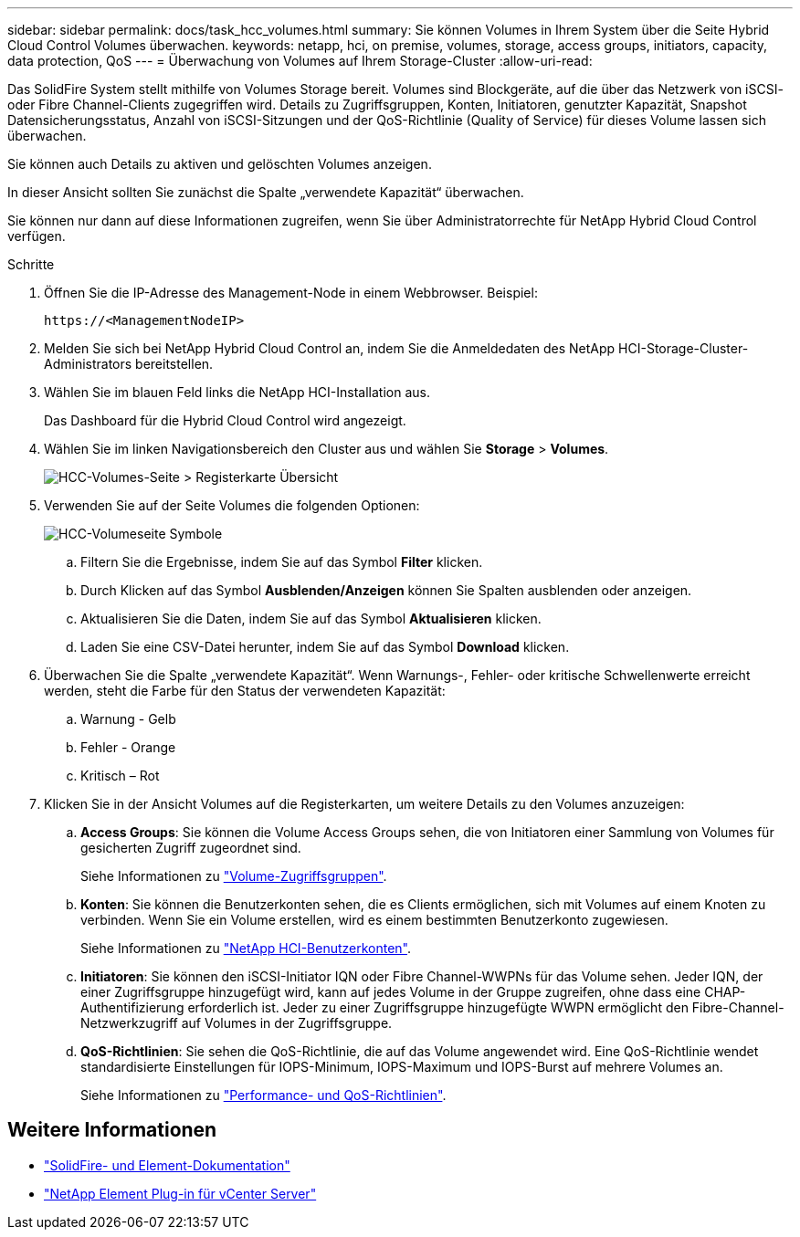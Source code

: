 ---
sidebar: sidebar 
permalink: docs/task_hcc_volumes.html 
summary: Sie können Volumes in Ihrem System über die Seite Hybrid Cloud Control Volumes überwachen. 
keywords: netapp, hci, on premise, volumes, storage, access groups, initiators, capacity, data protection, QoS 
---
= Überwachung von Volumes auf Ihrem Storage-Cluster
:allow-uri-read: 


[role="lead"]
Das SolidFire System stellt mithilfe von Volumes Storage bereit. Volumes sind Blockgeräte, auf die über das Netzwerk von iSCSI- oder Fibre Channel-Clients zugegriffen wird. Details zu Zugriffsgruppen, Konten, Initiatoren, genutzter Kapazität, Snapshot Datensicherungsstatus, Anzahl von iSCSI-Sitzungen und der QoS-Richtlinie (Quality of Service) für dieses Volume lassen sich überwachen.

Sie können auch Details zu aktiven und gelöschten Volumes anzeigen.

In dieser Ansicht sollten Sie zunächst die Spalte „verwendete Kapazität“ überwachen.

Sie können nur dann auf diese Informationen zugreifen, wenn Sie über Administratorrechte für NetApp Hybrid Cloud Control verfügen.

.Schritte
. Öffnen Sie die IP-Adresse des Management-Node in einem Webbrowser. Beispiel:
+
[listing]
----
https://<ManagementNodeIP>
----
. Melden Sie sich bei NetApp Hybrid Cloud Control an, indem Sie die Anmeldedaten des NetApp HCI-Storage-Cluster-Administrators bereitstellen.
. Wählen Sie im blauen Feld links die NetApp HCI-Installation aus.
+
Das Dashboard für die Hybrid Cloud Control wird angezeigt.

. Wählen Sie im linken Navigationsbereich den Cluster aus und wählen Sie *Storage* > *Volumes*.
+
image::hcc_volumes_overview_active.png[HCC-Volumes-Seite > Registerkarte Übersicht]

. Verwenden Sie auf der Seite Volumes die folgenden Optionen:
+
image::hcc_volumes_icons.png[HCC-Volumeseite Symbole]

+
.. Filtern Sie die Ergebnisse, indem Sie auf das Symbol *Filter* klicken.
.. Durch Klicken auf das Symbol *Ausblenden/Anzeigen* können Sie Spalten ausblenden oder anzeigen.
.. Aktualisieren Sie die Daten, indem Sie auf das Symbol *Aktualisieren* klicken.
.. Laden Sie eine CSV-Datei herunter, indem Sie auf das Symbol *Download* klicken.


. Überwachen Sie die Spalte „verwendete Kapazität“. Wenn Warnungs-, Fehler- oder kritische Schwellenwerte erreicht werden, steht die Farbe für den Status der verwendeten Kapazität:
+
.. Warnung - Gelb
.. Fehler - Orange
.. Kritisch – Rot


. Klicken Sie in der Ansicht Volumes auf die Registerkarten, um weitere Details zu den Volumes anzuzeigen:
+
.. *Access Groups*: Sie können die Volume Access Groups sehen, die von Initiatoren einer Sammlung von Volumes für gesicherten Zugriff zugeordnet sind.
+
Siehe Informationen zu link:concept_hci_volume_access_groups.html["Volume-Zugriffsgruppen"].

.. *Konten*: Sie können die Benutzerkonten sehen, die es Clients ermöglichen, sich mit Volumes auf einem Knoten zu verbinden. Wenn Sie ein Volume erstellen, wird es einem bestimmten Benutzerkonto zugewiesen.
+
Siehe Informationen zu link:concept_cg_hci_accounts.html["NetApp HCI-Benutzerkonten"].

.. *Initiatoren*: Sie können den iSCSI-Initiator IQN oder Fibre Channel-WWPNs für das Volume sehen. Jeder IQN, der einer Zugriffsgruppe hinzugefügt wird, kann auf jedes Volume in der Gruppe zugreifen, ohne dass eine CHAP-Authentifizierung erforderlich ist. Jeder zu einer Zugriffsgruppe hinzugefügte WWPN ermöglicht den Fibre-Channel-Netzwerkzugriff auf Volumes in der Zugriffsgruppe.
.. *QoS-Richtlinien*: Sie sehen die QoS-Richtlinie, die auf das Volume angewendet wird. Eine QoS-Richtlinie wendet standardisierte Einstellungen für IOPS-Minimum, IOPS-Maximum und IOPS-Burst auf mehrere Volumes an.
+
Siehe Informationen zu link:concept_hci_performance#qos-performance.html["Performance- und QoS-Richtlinien"].







== Weitere Informationen

* https://docs.netapp.com/us-en/element-software/index.html["SolidFire- und Element-Dokumentation"^]
* https://docs.netapp.com/us-en/vcp/index.html["NetApp Element Plug-in für vCenter Server"^]

